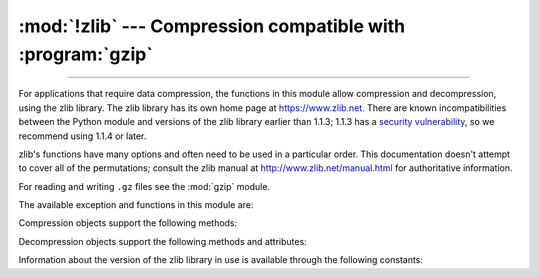 :mod:`!zlib` --- Compression compatible with :program:`gzip`
============================================================

.. module:: zlib
   :synopsis: Low-level interface to compression and decompression routines
              compatible with gzip.

--------------

For applications that require data compression, the functions in this module
allow compression and decompression, using the zlib library. The zlib library
has its own home page at https://www.zlib.net.   There are known
incompatibilities between the Python module and versions of the zlib library
earlier than 1.1.3; 1.1.3 has a `security vulnerability <https://zlib.net/zlib_faq.html#faq33>`_, so we recommend using
1.1.4 or later.

zlib's functions have many options and often need to be used in a particular
order.  This documentation doesn't attempt to cover all of the permutations;
consult the zlib manual at http://www.zlib.net/manual.html for authoritative
information.

For reading and writing ``.gz`` files see the :mod:`gzip` module.

The available exception and functions in this module are:


.. exception:: error

   Exception raised on compression and decompression errors.


.. function:: adler32(data[, value])

   Computes an Adler-32 checksum of *data*.  (An Adler-32 checksum is almost as
   reliable as a CRC32 but can be computed much more quickly.)  The result
   is an unsigned 32-bit integer.  If *value* is present, it is used as
   the starting value of the checksum; otherwise, a default value of 1
   is used.  Passing in *value* allows computing a running checksum over the
   concatenation of several inputs.  The algorithm is not cryptographically
   strong, and should not be used for authentication or digital signatures.  Since
   the algorithm is designed for use as a checksum algorithm, it is not suitable
   for use as a general hash algorithm.

   .. versionchanged:: 3.0
      The result is always unsigned.

.. function:: compress(data, /, level=-1, wbits=MAX_WBITS)

   Compresses the bytes in *data*, returning a bytes object containing compressed data.
   *level* is an integer from ``0`` to ``9`` or ``-1`` controlling the level of compression;
   ``1`` (Z_BEST_SPEED) is fastest and produces the least compression, ``9`` (Z_BEST_COMPRESSION)
   is slowest and produces the most.  ``0`` (Z_NO_COMPRESSION) is no compression.
   The default value is ``-1`` (Z_DEFAULT_COMPRESSION).  Z_DEFAULT_COMPRESSION represents a default
   compromise between speed and compression (currently equivalent to level 6).

   .. _compress-wbits:

   The *wbits* argument controls the size of the history buffer (or the
   "window size") used when compressing data, and whether a header and
   trailer is included in the output.  It can take several ranges of values,
   defaulting to ``15`` (MAX_WBITS):

   * +9 to +15: The base-two logarithm of the window size, which
     therefore ranges between 512 and 32768.  Larger values produce
     better compression at the expense of greater memory usage.  The
     resulting output will include a zlib-specific header and trailer.

   * −9 to −15: Uses the absolute value of *wbits* as the
     window size logarithm, while producing a raw output stream with no
     header or trailing checksum.

   * +25 to +31 = 16 + (9 to 15): Uses the low 4 bits of the value as the
     window size logarithm, while including a basic :program:`gzip` header
     and trailing checksum in the output.

   Raises the :exc:`error` exception if any error occurs.

   .. versionchanged:: 3.6
      *level* can now be used as a keyword parameter.

   .. versionchanged:: 3.11
      The *wbits* parameter is now available to set window bits and
      compression type.

.. function:: compressobj(level=-1, method=DEFLATED, wbits=MAX_WBITS, memLevel=DEF_MEM_LEVEL, strategy=Z_DEFAULT_STRATEGY[, zdict])

   Returns a compression object, to be used for compressing data streams that won't
   fit into memory at once.

   *level* is the compression level -- an integer from ``0`` to ``9`` or ``-1``.
   A value of ``1`` (Z_BEST_SPEED) is fastest and produces the least compression,
   while a value of ``9`` (Z_BEST_COMPRESSION) is slowest and produces the most.
   ``0`` (Z_NO_COMPRESSION) is no compression.  The default value is ``-1`` (Z_DEFAULT_COMPRESSION).
   Z_DEFAULT_COMPRESSION represents a default compromise between speed and compression
   (currently equivalent to level 6).

   *method* is the compression algorithm. Currently, the only supported value is
   :const:`DEFLATED`.

   The *wbits* parameter controls the size of the history buffer (or the
   "window size"), and what header and trailer format will be used. It has
   the same meaning as `described for compress() <#compress-wbits>`__.

   The *memLevel* argument controls the amount of memory used for the
   internal compression state. Valid values range from ``1`` to ``9``.
   Higher values use more memory, but are faster and produce smaller output.

   *strategy* is used to tune the compression algorithm. Possible values are
   :const:`Z_DEFAULT_STRATEGY`, :const:`Z_FILTERED`, :const:`Z_HUFFMAN_ONLY`,
   :const:`Z_RLE` (zlib 1.2.0.1) and :const:`Z_FIXED` (zlib 1.2.2.2).

   *zdict* is a predefined compression dictionary. This is a sequence of bytes
   (such as a :class:`bytes` object) containing subsequences that are expected
   to occur frequently in the data that is to be compressed. Those subsequences
   that are expected to be most common should come at the end of the dictionary.

   .. versionchanged:: 3.3
      Added the *zdict* parameter and keyword argument support.


.. function:: crc32(data[, value])

   .. index::
      single: Cyclic Redundancy Check
      single: checksum; Cyclic Redundancy Check

   Computes a CRC (Cyclic Redundancy Check) checksum of *data*. The
   result is an unsigned 32-bit integer. If *value* is present, it is used
   as the starting value of the checksum; otherwise, a default value of 0
   is used.  Passing in *value* allows computing a running checksum over the
   concatenation of several inputs.  The algorithm is not cryptographically
   strong, and should not be used for authentication or digital signatures.  Since
   the algorithm is designed for use as a checksum algorithm, it is not suitable
   for use as a general hash algorithm.

   .. versionchanged:: 3.0
      The result is always unsigned.

.. function:: decompress(data, /, wbits=MAX_WBITS, bufsize=DEF_BUF_SIZE)

   Decompresses the bytes in *data*, returning a bytes object containing the
   uncompressed data.  The *wbits* parameter depends on
   the format of *data*, and is discussed further below.
   If *bufsize* is given, it is used as the initial size of the output
   buffer.  Raises the :exc:`error` exception if any error occurs.

   .. _decompress-wbits:

   The *wbits* parameter controls the size of the history buffer
   (or "window size"), and what header and trailer format is expected.
   It is similar to the parameter for :func:`compressobj`, but accepts
   more ranges of values:

   * +8 to +15: The base-two logarithm of the window size.  The input
     must include a zlib header and trailer.

   * 0: Automatically determine the window size from the zlib header.
     Only supported since zlib 1.2.3.5.

   * −8 to −15: Uses the absolute value of *wbits* as the window size
     logarithm.  The input must be a raw stream with no header or trailer.

   * +24 to +31 = 16 + (8 to 15): Uses the low 4 bits of the value as
     the window size logarithm.  The input must include a gzip header and
     trailer.

   * +40 to +47 = 32 + (8 to 15): Uses the low 4 bits of the value as
     the window size logarithm, and automatically accepts either
     the zlib or gzip format.

   When decompressing a stream, the window size must not be smaller
   than the size originally used to compress the stream; using a too-small
   value may result in an :exc:`error` exception. The default *wbits* value
   corresponds to the largest window size and requires a zlib header and
   trailer to be included.

   *bufsize* is the initial size of the buffer used to hold decompressed data.  If
   more space is required, the buffer size will be increased as needed, so you
   don't have to get this value exactly right; tuning it will only save a few calls
   to :c:func:`malloc`.

   .. versionchanged:: 3.6
      *wbits* and *bufsize* can be used as keyword arguments.

.. function:: decompressobj(wbits=MAX_WBITS[, zdict])

   Returns a decompression object, to be used for decompressing data streams that
   won't fit into memory at once.

   The *wbits* parameter controls the size of the history buffer (or the
   "window size"), and what header and trailer format is expected.  It has
   the same meaning as `described for decompress() <#decompress-wbits>`__.

   The *zdict* parameter specifies a predefined compression dictionary. If
   provided, this must be the same dictionary as was used by the compressor that
   produced the data that is to be decompressed.

   .. note::

      If *zdict* is a mutable object (such as a :class:`bytearray`), you must not
      modify its contents between the call to :func:`decompressobj` and the first
      call to the decompressor's ``decompress()`` method.

   .. versionchanged:: 3.3
      Added the *zdict* parameter.


Compression objects support the following methods:


.. method:: Compress.compress(data)

   Compress *data*, returning a bytes object containing compressed data for at least
   part of the data in *data*.  This data should be concatenated to the output
   produced by any preceding calls to the :meth:`compress` method.  Some input may
   be kept in internal buffers for later processing.


.. method:: Compress.flush([mode])

   All pending input is processed, and a bytes object containing the remaining compressed
   output is returned.  *mode* can be selected from the constants
   :const:`Z_NO_FLUSH`, :const:`Z_PARTIAL_FLUSH`, :const:`Z_SYNC_FLUSH`,
   :const:`Z_FULL_FLUSH`, :const:`Z_BLOCK` (zlib 1.2.3.4), or :const:`Z_FINISH`,
   defaulting to :const:`Z_FINISH`.  Except :const:`Z_FINISH`, all constants
   allow compressing further bytestrings of data, while :const:`Z_FINISH` finishes the
   compressed stream and prevents compressing any more data.  After calling :meth:`flush`
   with *mode* set to :const:`Z_FINISH`, the :meth:`compress` method cannot be called again;
   the only realistic action is to delete the object.


.. method:: Compress.copy()

   Returns a copy of the compression object.  This can be used to efficiently
   compress a set of data that share a common initial prefix.


.. versionchanged:: 3.8
   Added :func:`copy.copy` and :func:`copy.deepcopy` support to compression
   objects.


Decompression objects support the following methods and attributes:


.. attribute:: Decompress.unused_data

   A bytes object which contains any bytes past the end of the compressed data. That is,
   this remains ``b""`` until the last byte that contains compression data is
   available.  If the whole bytestring turned out to contain compressed data, this is
   ``b""``, an empty bytes object.


.. attribute:: Decompress.unconsumed_tail

   A bytes object that contains any data that was not consumed by the last
   :meth:`decompress` call because it exceeded the limit for the uncompressed data
   buffer.  This data has not yet been seen by the zlib machinery, so you must feed
   it (possibly with further data concatenated to it) back to a subsequent
   :meth:`decompress` method call in order to get correct output.


.. attribute:: Decompress.eof

   A boolean indicating whether the end of the compressed data stream has been
   reached.

   This makes it possible to distinguish between a properly formed compressed
   stream, and an incomplete or truncated one.

   .. versionadded:: 3.3


.. method:: Decompress.decompress(data, max_length=0)

   Decompress *data*, returning a bytes object containing the uncompressed data
   corresponding to at least part of the data in *string*.  This data should be
   concatenated to the output produced by any preceding calls to the
   :meth:`decompress` method.  Some of the input data may be preserved in internal
   buffers for later processing.

   If the optional parameter *max_length* is non-zero then the return value will be
   no longer than *max_length*. This may mean that not all of the compressed input
   can be processed; and unconsumed data will be stored in the attribute
   :attr:`unconsumed_tail`. This bytestring must be passed to a subsequent call to
   :meth:`decompress` if decompression is to continue.  If *max_length* is zero
   then the whole input is decompressed, and :attr:`unconsumed_tail` is empty.

   .. versionchanged:: 3.6
      *max_length* can be used as a keyword argument.


.. method:: Decompress.flush([length])

   All pending input is processed, and a bytes object containing the remaining
   uncompressed output is returned.  After calling :meth:`flush`, the
   :meth:`decompress` method cannot be called again; the only realistic action is
   to delete the object.

   The optional parameter *length* sets the initial size of the output buffer.


.. method:: Decompress.copy()

   Returns a copy of the decompression object.  This can be used to save the state
   of the decompressor midway through the data stream in order to speed up random
   seeks into the stream at a future point.


.. versionchanged:: 3.8
   Added :func:`copy.copy` and :func:`copy.deepcopy` support to decompression
   objects.


Information about the version of the zlib library in use is available through
the following constants:


.. data:: ZLIB_VERSION

   The version string of the zlib library that was used for building the module.
   This may be different from the zlib library actually used at runtime, which
   is available as :const:`ZLIB_RUNTIME_VERSION`.


.. data:: ZLIB_RUNTIME_VERSION

   The version string of the zlib library actually loaded by the interpreter.

   .. versionadded:: 3.3


.. data:: ZLIBNG_VERSION

   The version string of the zlib-ng library that was used for building the
   module if zlib-ng was used. When present, the :data:`ZLIB_VERSION` and
   :data:`ZLIB_RUNTIME_VERSION` constants reflect the version of the zlib API
   provided by zlib-ng.

   If zlib-ng was not used to build the module, this constant will be absent.

   .. versionadded:: 3.14


.. seealso::

   Module :mod:`gzip`
      Reading and writing :program:`gzip`\ -format files.

   http://www.zlib.net
      The zlib library home page.

   http://www.zlib.net/manual.html
      The zlib manual explains  the semantics and usage of the library's many
      functions.
